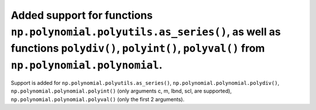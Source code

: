 Added support for functions ``np.polynomial.polyutils.as_series()``, as well as functions ``polydiv()``, ``polyint()``, ``polyval()`` from ``np.polynomial.polynomial``.
========================================================================================================================================================================
Support is added for ``np.polynomial.polyutils.as_series()``, ``np.polynomial.polynomial.polydiv()``, ``np.polynomial.polynomial.polyint()`` (only arguments c, m, lbnd, scl, are supported), ``np.polynomial.polynomial.polyval()`` (only the first 2 arguments).